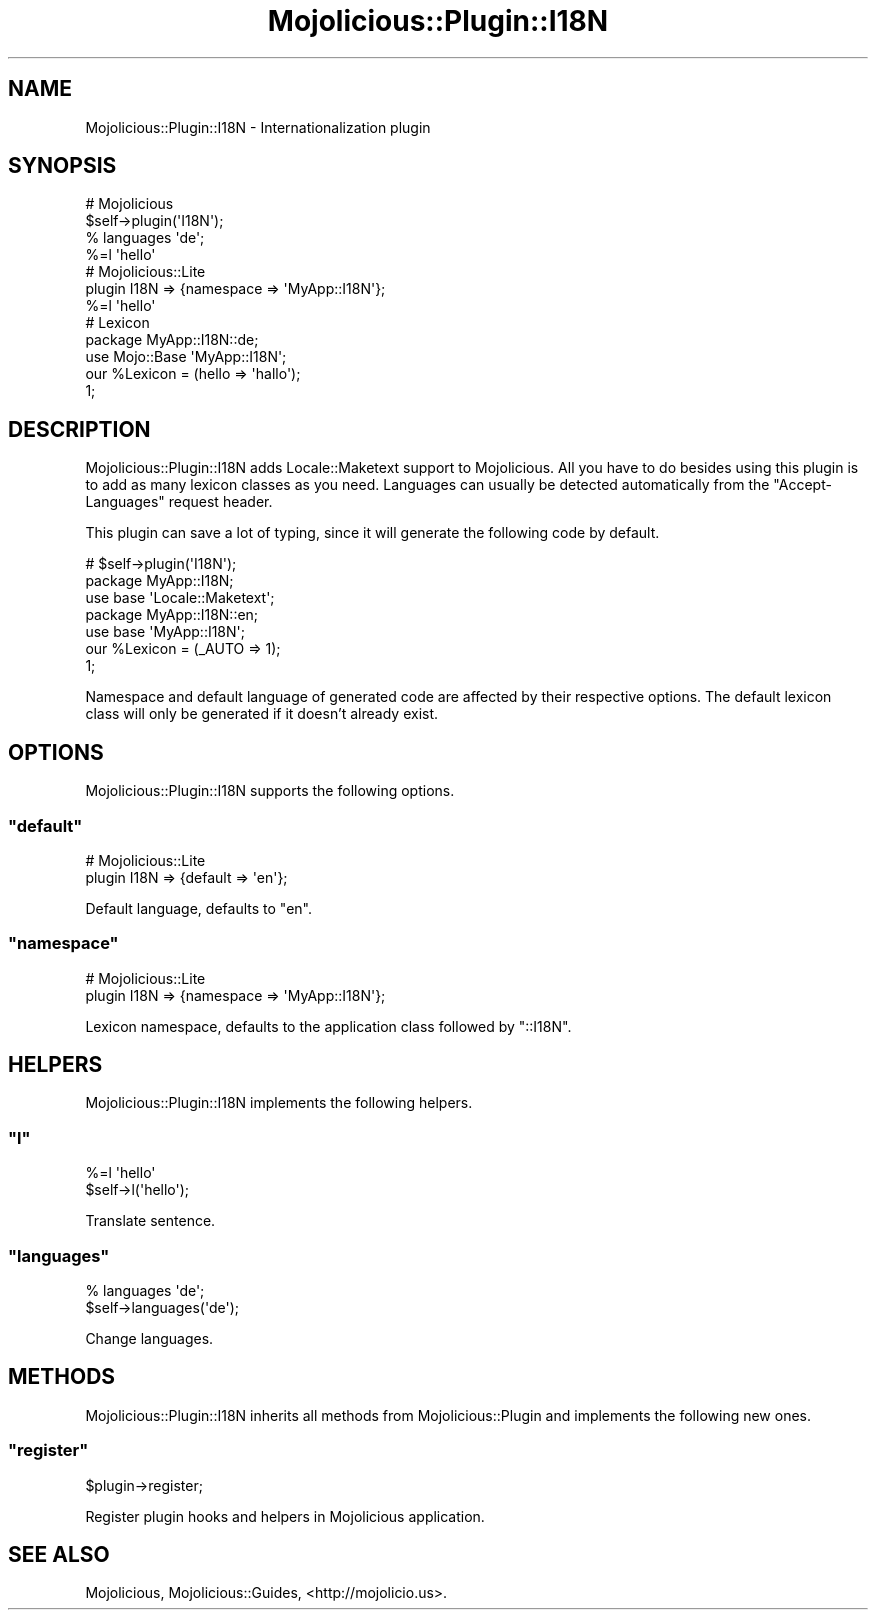.\" Automatically generated by Pod::Man 2.23 (Pod::Simple 3.14)
.\"
.\" Standard preamble:
.\" ========================================================================
.de Sp \" Vertical space (when we can't use .PP)
.if t .sp .5v
.if n .sp
..
.de Vb \" Begin verbatim text
.ft CW
.nf
.ne \\$1
..
.de Ve \" End verbatim text
.ft R
.fi
..
.\" Set up some character translations and predefined strings.  \*(-- will
.\" give an unbreakable dash, \*(PI will give pi, \*(L" will give a left
.\" double quote, and \*(R" will give a right double quote.  \*(C+ will
.\" give a nicer C++.  Capital omega is used to do unbreakable dashes and
.\" therefore won't be available.  \*(C` and \*(C' expand to `' in nroff,
.\" nothing in troff, for use with C<>.
.tr \(*W-
.ds C+ C\v'-.1v'\h'-1p'\s-2+\h'-1p'+\s0\v'.1v'\h'-1p'
.ie n \{\
.    ds -- \(*W-
.    ds PI pi
.    if (\n(.H=4u)&(1m=24u) .ds -- \(*W\h'-12u'\(*W\h'-12u'-\" diablo 10 pitch
.    if (\n(.H=4u)&(1m=20u) .ds -- \(*W\h'-12u'\(*W\h'-8u'-\"  diablo 12 pitch
.    ds L" ""
.    ds R" ""
.    ds C` ""
.    ds C' ""
'br\}
.el\{\
.    ds -- \|\(em\|
.    ds PI \(*p
.    ds L" ``
.    ds R" ''
'br\}
.\"
.\" Escape single quotes in literal strings from groff's Unicode transform.
.ie \n(.g .ds Aq \(aq
.el       .ds Aq '
.\"
.\" If the F register is turned on, we'll generate index entries on stderr for
.\" titles (.TH), headers (.SH), subsections (.SS), items (.Ip), and index
.\" entries marked with X<> in POD.  Of course, you'll have to process the
.\" output yourself in some meaningful fashion.
.ie \nF \{\
.    de IX
.    tm Index:\\$1\t\\n%\t"\\$2"
..
.    nr % 0
.    rr F
.\}
.el \{\
.    de IX
..
.\}
.\"
.\" Accent mark definitions (@(#)ms.acc 1.5 88/02/08 SMI; from UCB 4.2).
.\" Fear.  Run.  Save yourself.  No user-serviceable parts.
.    \" fudge factors for nroff and troff
.if n \{\
.    ds #H 0
.    ds #V .8m
.    ds #F .3m
.    ds #[ \f1
.    ds #] \fP
.\}
.if t \{\
.    ds #H ((1u-(\\\\n(.fu%2u))*.13m)
.    ds #V .6m
.    ds #F 0
.    ds #[ \&
.    ds #] \&
.\}
.    \" simple accents for nroff and troff
.if n \{\
.    ds ' \&
.    ds ` \&
.    ds ^ \&
.    ds , \&
.    ds ~ ~
.    ds /
.\}
.if t \{\
.    ds ' \\k:\h'-(\\n(.wu*8/10-\*(#H)'\'\h"|\\n:u"
.    ds ` \\k:\h'-(\\n(.wu*8/10-\*(#H)'\`\h'|\\n:u'
.    ds ^ \\k:\h'-(\\n(.wu*10/11-\*(#H)'^\h'|\\n:u'
.    ds , \\k:\h'-(\\n(.wu*8/10)',\h'|\\n:u'
.    ds ~ \\k:\h'-(\\n(.wu-\*(#H-.1m)'~\h'|\\n:u'
.    ds / \\k:\h'-(\\n(.wu*8/10-\*(#H)'\z\(sl\h'|\\n:u'
.\}
.    \" troff and (daisy-wheel) nroff accents
.ds : \\k:\h'-(\\n(.wu*8/10-\*(#H+.1m+\*(#F)'\v'-\*(#V'\z.\h'.2m+\*(#F'.\h'|\\n:u'\v'\*(#V'
.ds 8 \h'\*(#H'\(*b\h'-\*(#H'
.ds o \\k:\h'-(\\n(.wu+\w'\(de'u-\*(#H)/2u'\v'-.3n'\*(#[\z\(de\v'.3n'\h'|\\n:u'\*(#]
.ds d- \h'\*(#H'\(pd\h'-\w'~'u'\v'-.25m'\f2\(hy\fP\v'.25m'\h'-\*(#H'
.ds D- D\\k:\h'-\w'D'u'\v'-.11m'\z\(hy\v'.11m'\h'|\\n:u'
.ds th \*(#[\v'.3m'\s+1I\s-1\v'-.3m'\h'-(\w'I'u*2/3)'\s-1o\s+1\*(#]
.ds Th \*(#[\s+2I\s-2\h'-\w'I'u*3/5'\v'-.3m'o\v'.3m'\*(#]
.ds ae a\h'-(\w'a'u*4/10)'e
.ds Ae A\h'-(\w'A'u*4/10)'E
.    \" corrections for vroff
.if v .ds ~ \\k:\h'-(\\n(.wu*9/10-\*(#H)'\s-2\u~\d\s+2\h'|\\n:u'
.if v .ds ^ \\k:\h'-(\\n(.wu*10/11-\*(#H)'\v'-.4m'^\v'.4m'\h'|\\n:u'
.    \" for low resolution devices (crt and lpr)
.if \n(.H>23 .if \n(.V>19 \
\{\
.    ds : e
.    ds 8 ss
.    ds o a
.    ds d- d\h'-1'\(ga
.    ds D- D\h'-1'\(hy
.    ds th \o'bp'
.    ds Th \o'LP'
.    ds ae ae
.    ds Ae AE
.\}
.rm #[ #] #H #V #F C
.\" ========================================================================
.\"
.IX Title "Mojolicious::Plugin::I18N 3"
.TH Mojolicious::Plugin::I18N 3 "2012-01-26" "perl v5.12.4" "User Contributed Perl Documentation"
.\" For nroff, turn off justification.  Always turn off hyphenation; it makes
.\" way too many mistakes in technical documents.
.if n .ad l
.nh
.SH "NAME"
Mojolicious::Plugin::I18N \- Internationalization plugin
.SH "SYNOPSIS"
.IX Header "SYNOPSIS"
.Vb 4
\&  # Mojolicious
\&  $self\->plugin(\*(AqI18N\*(Aq);
\&  % languages \*(Aqde\*(Aq;
\&  %=l \*(Aqhello\*(Aq
\&
\&  # Mojolicious::Lite
\&  plugin I18N => {namespace => \*(AqMyApp::I18N\*(Aq};
\&  %=l \*(Aqhello\*(Aq
\&
\&  # Lexicon
\&  package MyApp::I18N::de;
\&  use Mojo::Base \*(AqMyApp::I18N\*(Aq;
\&
\&  our %Lexicon = (hello => \*(Aqhallo\*(Aq);
\&
\&  1;
.Ve
.SH "DESCRIPTION"
.IX Header "DESCRIPTION"
Mojolicious::Plugin::I18N adds Locale::Maketext support to
Mojolicious. All you have to do besides using this plugin is to add as
many lexicon classes as you need. Languages can usually be detected
automatically from the \f(CW\*(C`Accept\-Languages\*(C'\fR request header.
.PP
This plugin can save a lot of typing, since it will generate the following
code by default.
.PP
.Vb 7
\&  # $self\->plugin(\*(AqI18N\*(Aq);
\&  package MyApp::I18N;
\&  use base \*(AqLocale::Maketext\*(Aq;
\&  package MyApp::I18N::en;
\&  use base \*(AqMyApp::I18N\*(Aq;
\&  our %Lexicon = (_AUTO => 1);
\&  1;
.Ve
.PP
Namespace and default language of generated code are affected by their
respective options. The default lexicon class will only be generated if it
doesn't already exist.
.SH "OPTIONS"
.IX Header "OPTIONS"
Mojolicious::Plugin::I18N supports the following options.
.ie n .SS """default"""
.el .SS "\f(CWdefault\fP"
.IX Subsection "default"
.Vb 2
\&  # Mojolicious::Lite
\&  plugin I18N => {default => \*(Aqen\*(Aq};
.Ve
.PP
Default language, defaults to \f(CW\*(C`en\*(C'\fR.
.ie n .SS """namespace"""
.el .SS "\f(CWnamespace\fP"
.IX Subsection "namespace"
.Vb 2
\&  # Mojolicious::Lite
\&  plugin I18N => {namespace => \*(AqMyApp::I18N\*(Aq};
.Ve
.PP
Lexicon namespace, defaults to the application class followed by \f(CW\*(C`::I18N\*(C'\fR.
.SH "HELPERS"
.IX Header "HELPERS"
Mojolicious::Plugin::I18N implements the following helpers.
.ie n .SS """l"""
.el .SS "\f(CWl\fP"
.IX Subsection "l"
.Vb 2
\&  %=l \*(Aqhello\*(Aq
\&  $self\->l(\*(Aqhello\*(Aq);
.Ve
.PP
Translate sentence.
.ie n .SS """languages"""
.el .SS "\f(CWlanguages\fP"
.IX Subsection "languages"
.Vb 2
\&  % languages \*(Aqde\*(Aq;
\&  $self\->languages(\*(Aqde\*(Aq);
.Ve
.PP
Change languages.
.SH "METHODS"
.IX Header "METHODS"
Mojolicious::Plugin::I18N inherits all methods from Mojolicious::Plugin
and implements the following new ones.
.ie n .SS """register"""
.el .SS "\f(CWregister\fP"
.IX Subsection "register"
.Vb 1
\&  $plugin\->register;
.Ve
.PP
Register plugin hooks and helpers in Mojolicious application.
.SH "SEE ALSO"
.IX Header "SEE ALSO"
Mojolicious, Mojolicious::Guides, <http://mojolicio.us>.
